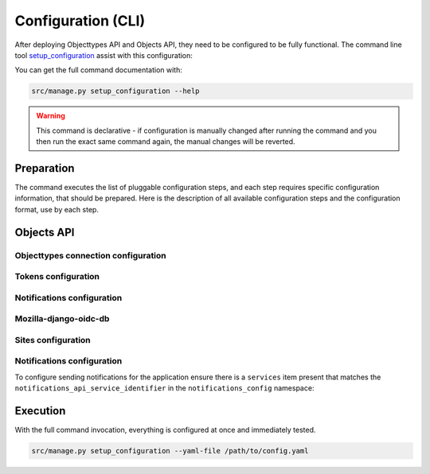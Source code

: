 .. _installation_config_cli:


===================
Configuration (CLI)
===================

After deploying Objecttypes API and Objects API, they need to be configured to be fully functional. The
command line tool `setup_configuration`_ assist with this configuration:

You can get the full command documentation with:

.. code-block:: bash

    src/manage.py setup_configuration --help

.. warning:: This command is declarative - if configuration is manually changed after
   running the command and you then run the exact same command again, the manual
   changes will be reverted.

.. _`setup_configuration`: https://github.com/maykinmedia/django-setup-configuration/

Preparation
===========

The command executes the list of pluggable configuration steps, and each step
requires specific configuration information, that should be prepared.
Here is the description of all available configuration steps and the configuration
format, use by each step.

Objects API
===========

Objecttypes connection configuration
------------------------------------

Tokens configuration
-------------------

Notifications configuration
-------------------------

Mozilla-django-oidc-db
----------------------

Sites configuration
-------------------

Notifications configuration
-------------------------

To configure sending notifications for the application ensure there is a ``services``
item present that matches the ``notifications_api_service_identifier`` in the
``notifications_config`` namespace:

.. code-block:: yaml
   ...

    zgw_consumers_config_enable: true
    zgw_consumers:
      services:
      - identifier: notifications-api
        label: Notificaties API
        api_root: http://notificaties.local/api/v1/
        api_connection_check_path: notificaties
        api_type: nrc
        auth_type: api_key

    notifications_config_enable: true
    notifications_config:
      notifications_api_service_identifier: notifications-api
      notification_delivery_max_retries: 1
      notification_delivery_retry_backoff: 2
      notification_delivery_retry_backoff_max: 3
   ....


Execution
=========


With the full command invocation, everything is configured at once and immediately
tested.

.. code-block:: bash

    src/manage.py setup_configuration --yaml-file /path/to/config.yaml
